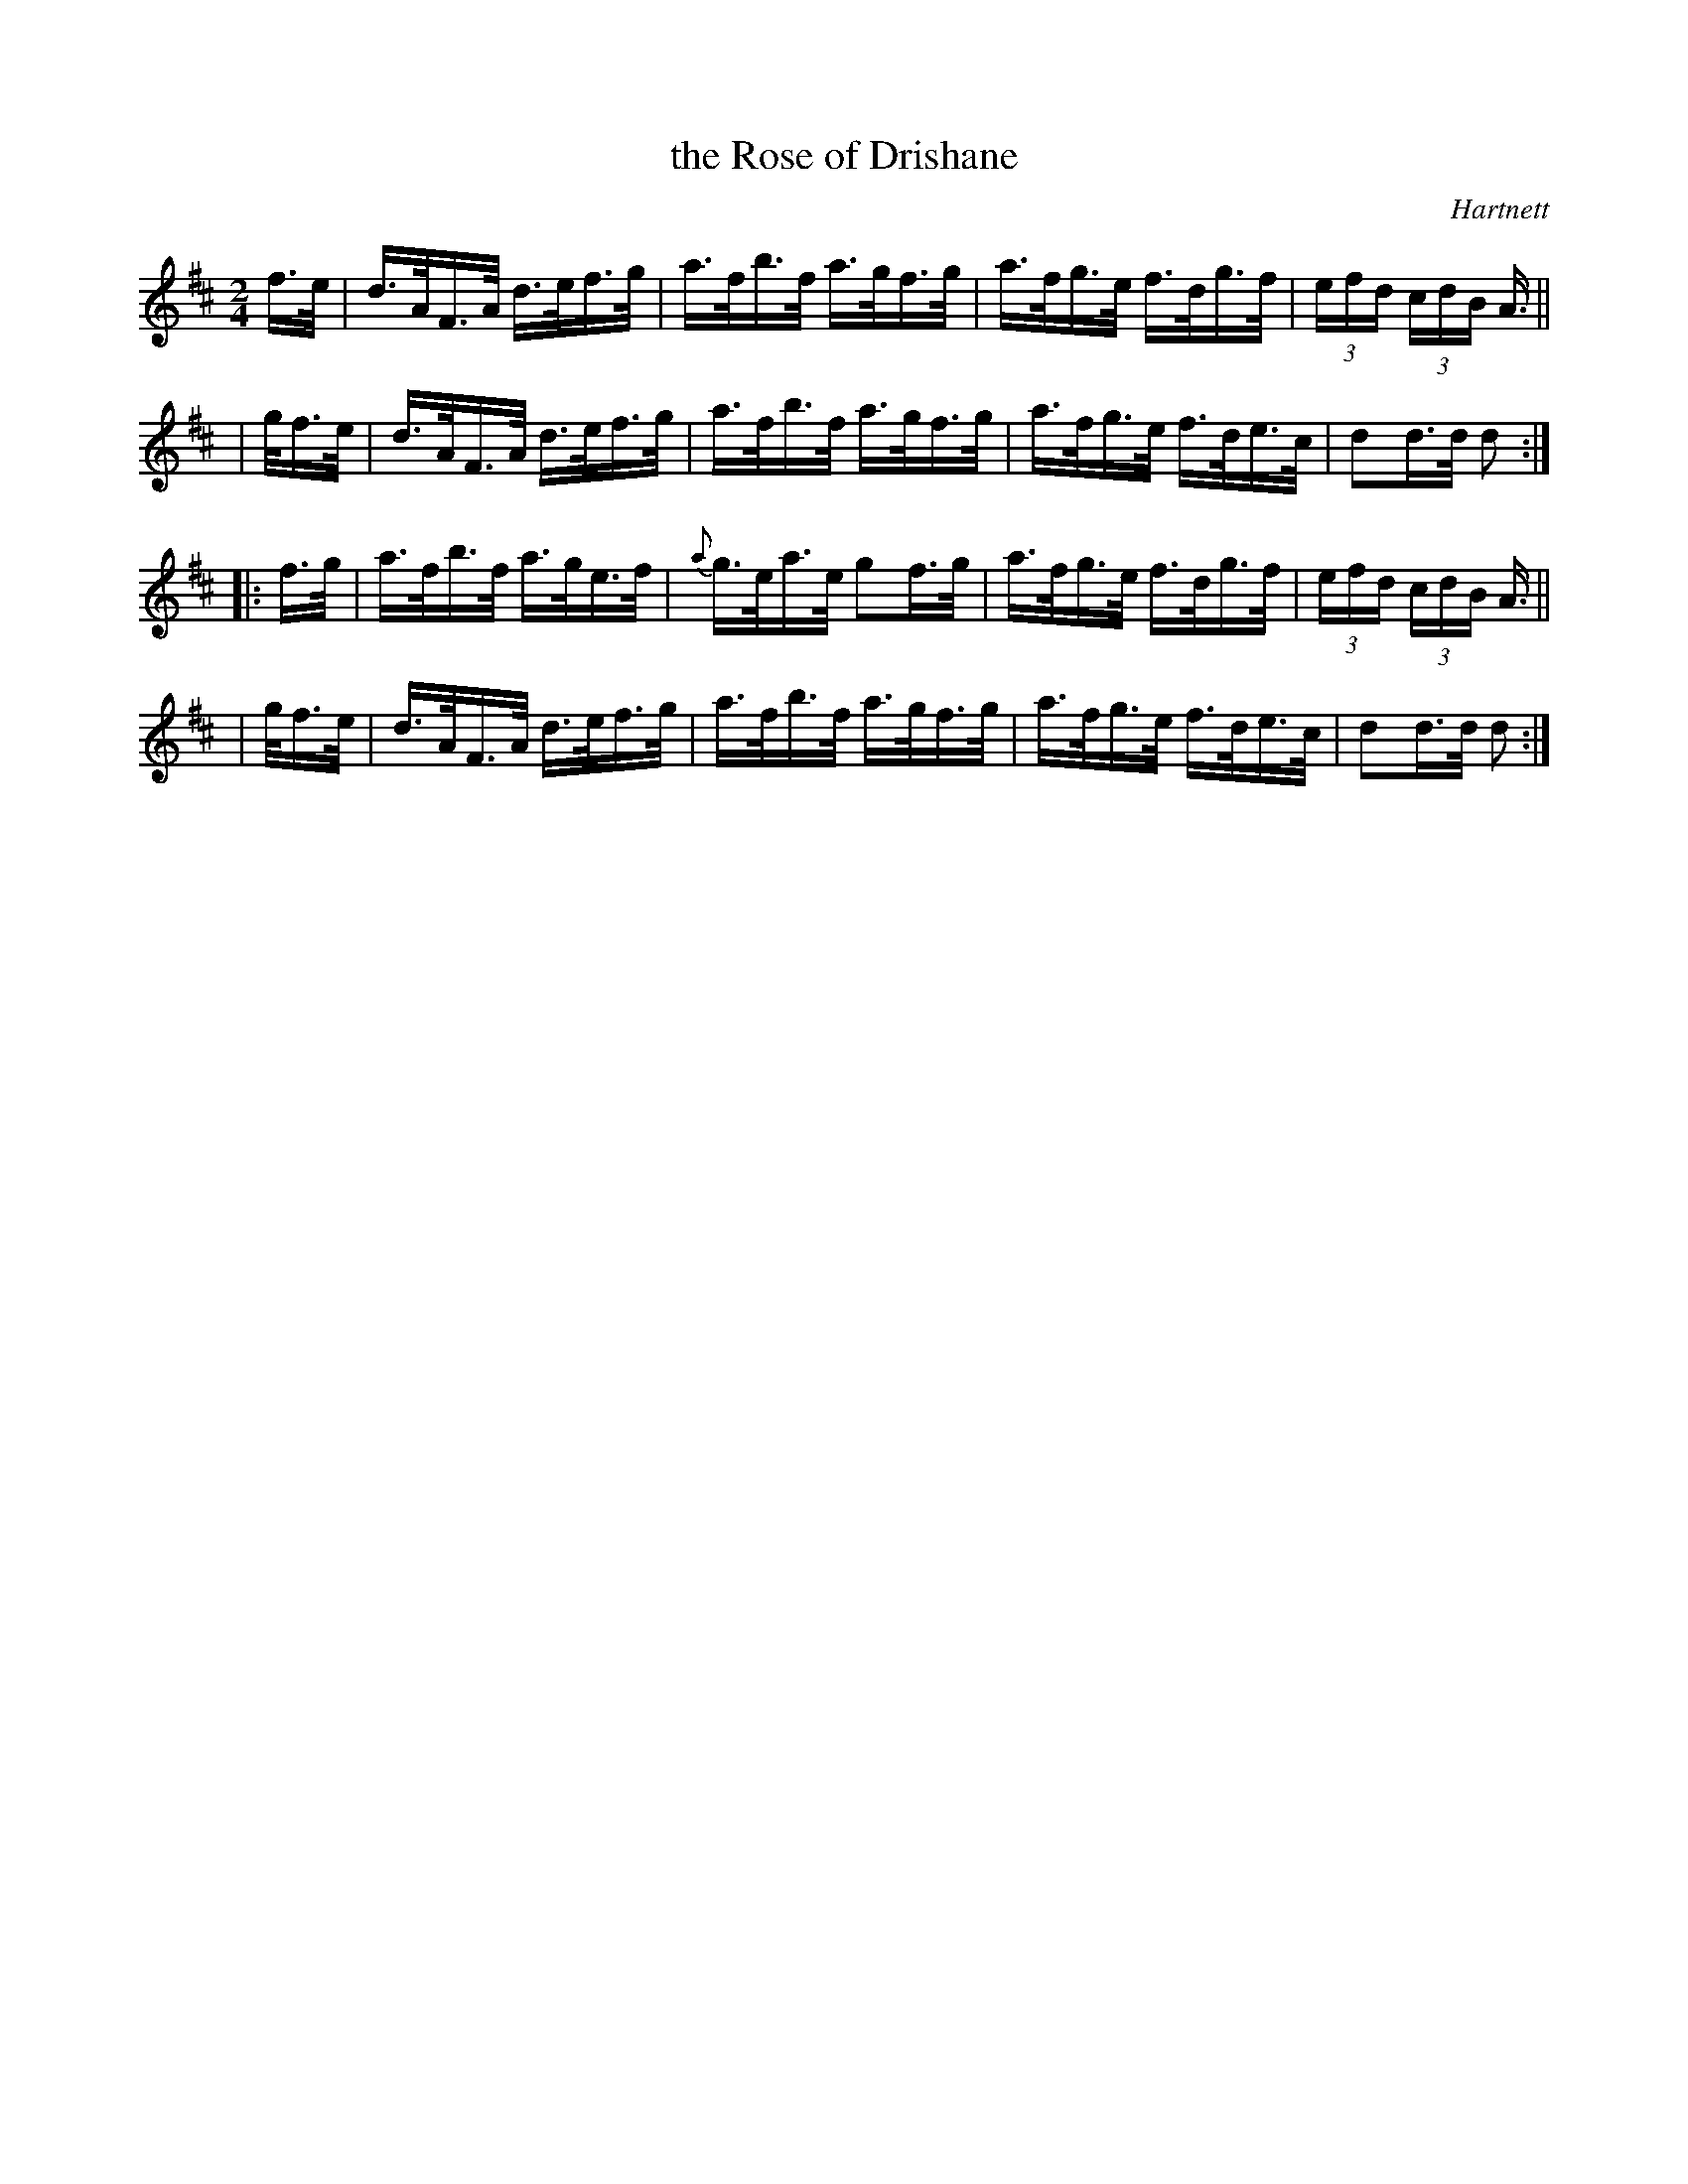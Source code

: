 X: 1631
T: the Rose of Drishane
%S: s:3 b:16(5+5+6)
B: O'Neills 1631
O: Hartnett
Z: Nick Terhorst, nickte@microsoft.com
Z: Reformatted to 4 staffs for narrow screens JC]
M: 2/4
L: 1/16
K: D
   f>e | d>AF>A d>ef>g |    a>fb>f a>gf>g | a>fg>e f>dg>f | (3efd (3cdB A> ||
| gf>e | d>AF>A d>ef>g |    a>fb>f a>gf>g | a>fg>e f>de>c | d2d>d d2 :|
|: f>g | a>fb>f a>ge>f | {a}g>ea>e  g2f>g | a>fg>e f>dg>f | (3efd (3cdB A> ||
| gf>e | d>AF>A d>ef>g |    a>fb>f a>gf>g | a>fg>e f>de>c | d2d>d d2 :|
